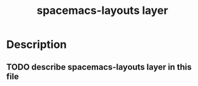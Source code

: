 #+TITLE: spacemacs-layouts layer

* Table of Contents                                         :TOC_4_gh:noexport:
 - [[#description][Description]]
   - [[#describe-spacemacs-layouts-layer-in-this-file][describe spacemacs-layouts layer in this file]]

* Description
** TODO describe spacemacs-layouts layer in this file
